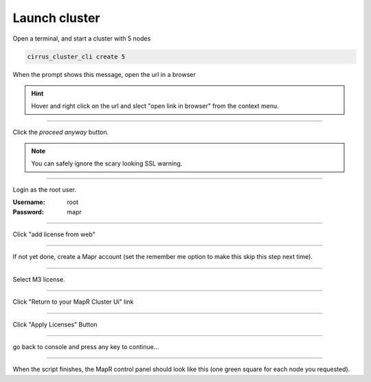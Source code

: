 .. _launch_cluster:

**************
Launch cluster
**************


Open a terminal, and start a cluster with 5 nodes

.. code-block:: bash
  
  cirrus_cluster_cli create 5

When the prompt shows this message, open the url in a browser

.. image:: _static/master_ready_console.png

.. hint::

  Hover and right click on the url and slect "open link in browser" from the context menu.


""""""""""""""""""""""""""

Click the *proceed anyway* button.

.. note:: You can safely ignore the scary looking SSL warning.

.. image:: _static/ssl_warning.png

""""""""""""""""""""""""""

Login as the root user.

:Username: root

:Password: mapr

.. image:: _static/login.png

""""""""""""""""""""""""""

Click "add license from web"

.. image:: _static/add_license.png


""""""""""""""""""""""""""

If not yet done, create a Mapr account (set the remember me option to make this skip this step next time).


""""""""""""""""""""""""""

Select M3 license.

.. image:: _static/register_cluster.png

""""""""""""""""""""""""""

Click "Return to your MapR Cluster Ui" link

""""""""""""""""""""""""""

Click "Apply Licenses" Button

.. image:: _static/apply_license.png

""""""""""""""""""""""""""

go back to console and press any key to continue...

.. image:: _static/continue_console.png

""""""""""""""""""""""""""

When the script finishes, the MapR control panel should look like this (one green square for each node you requested).





